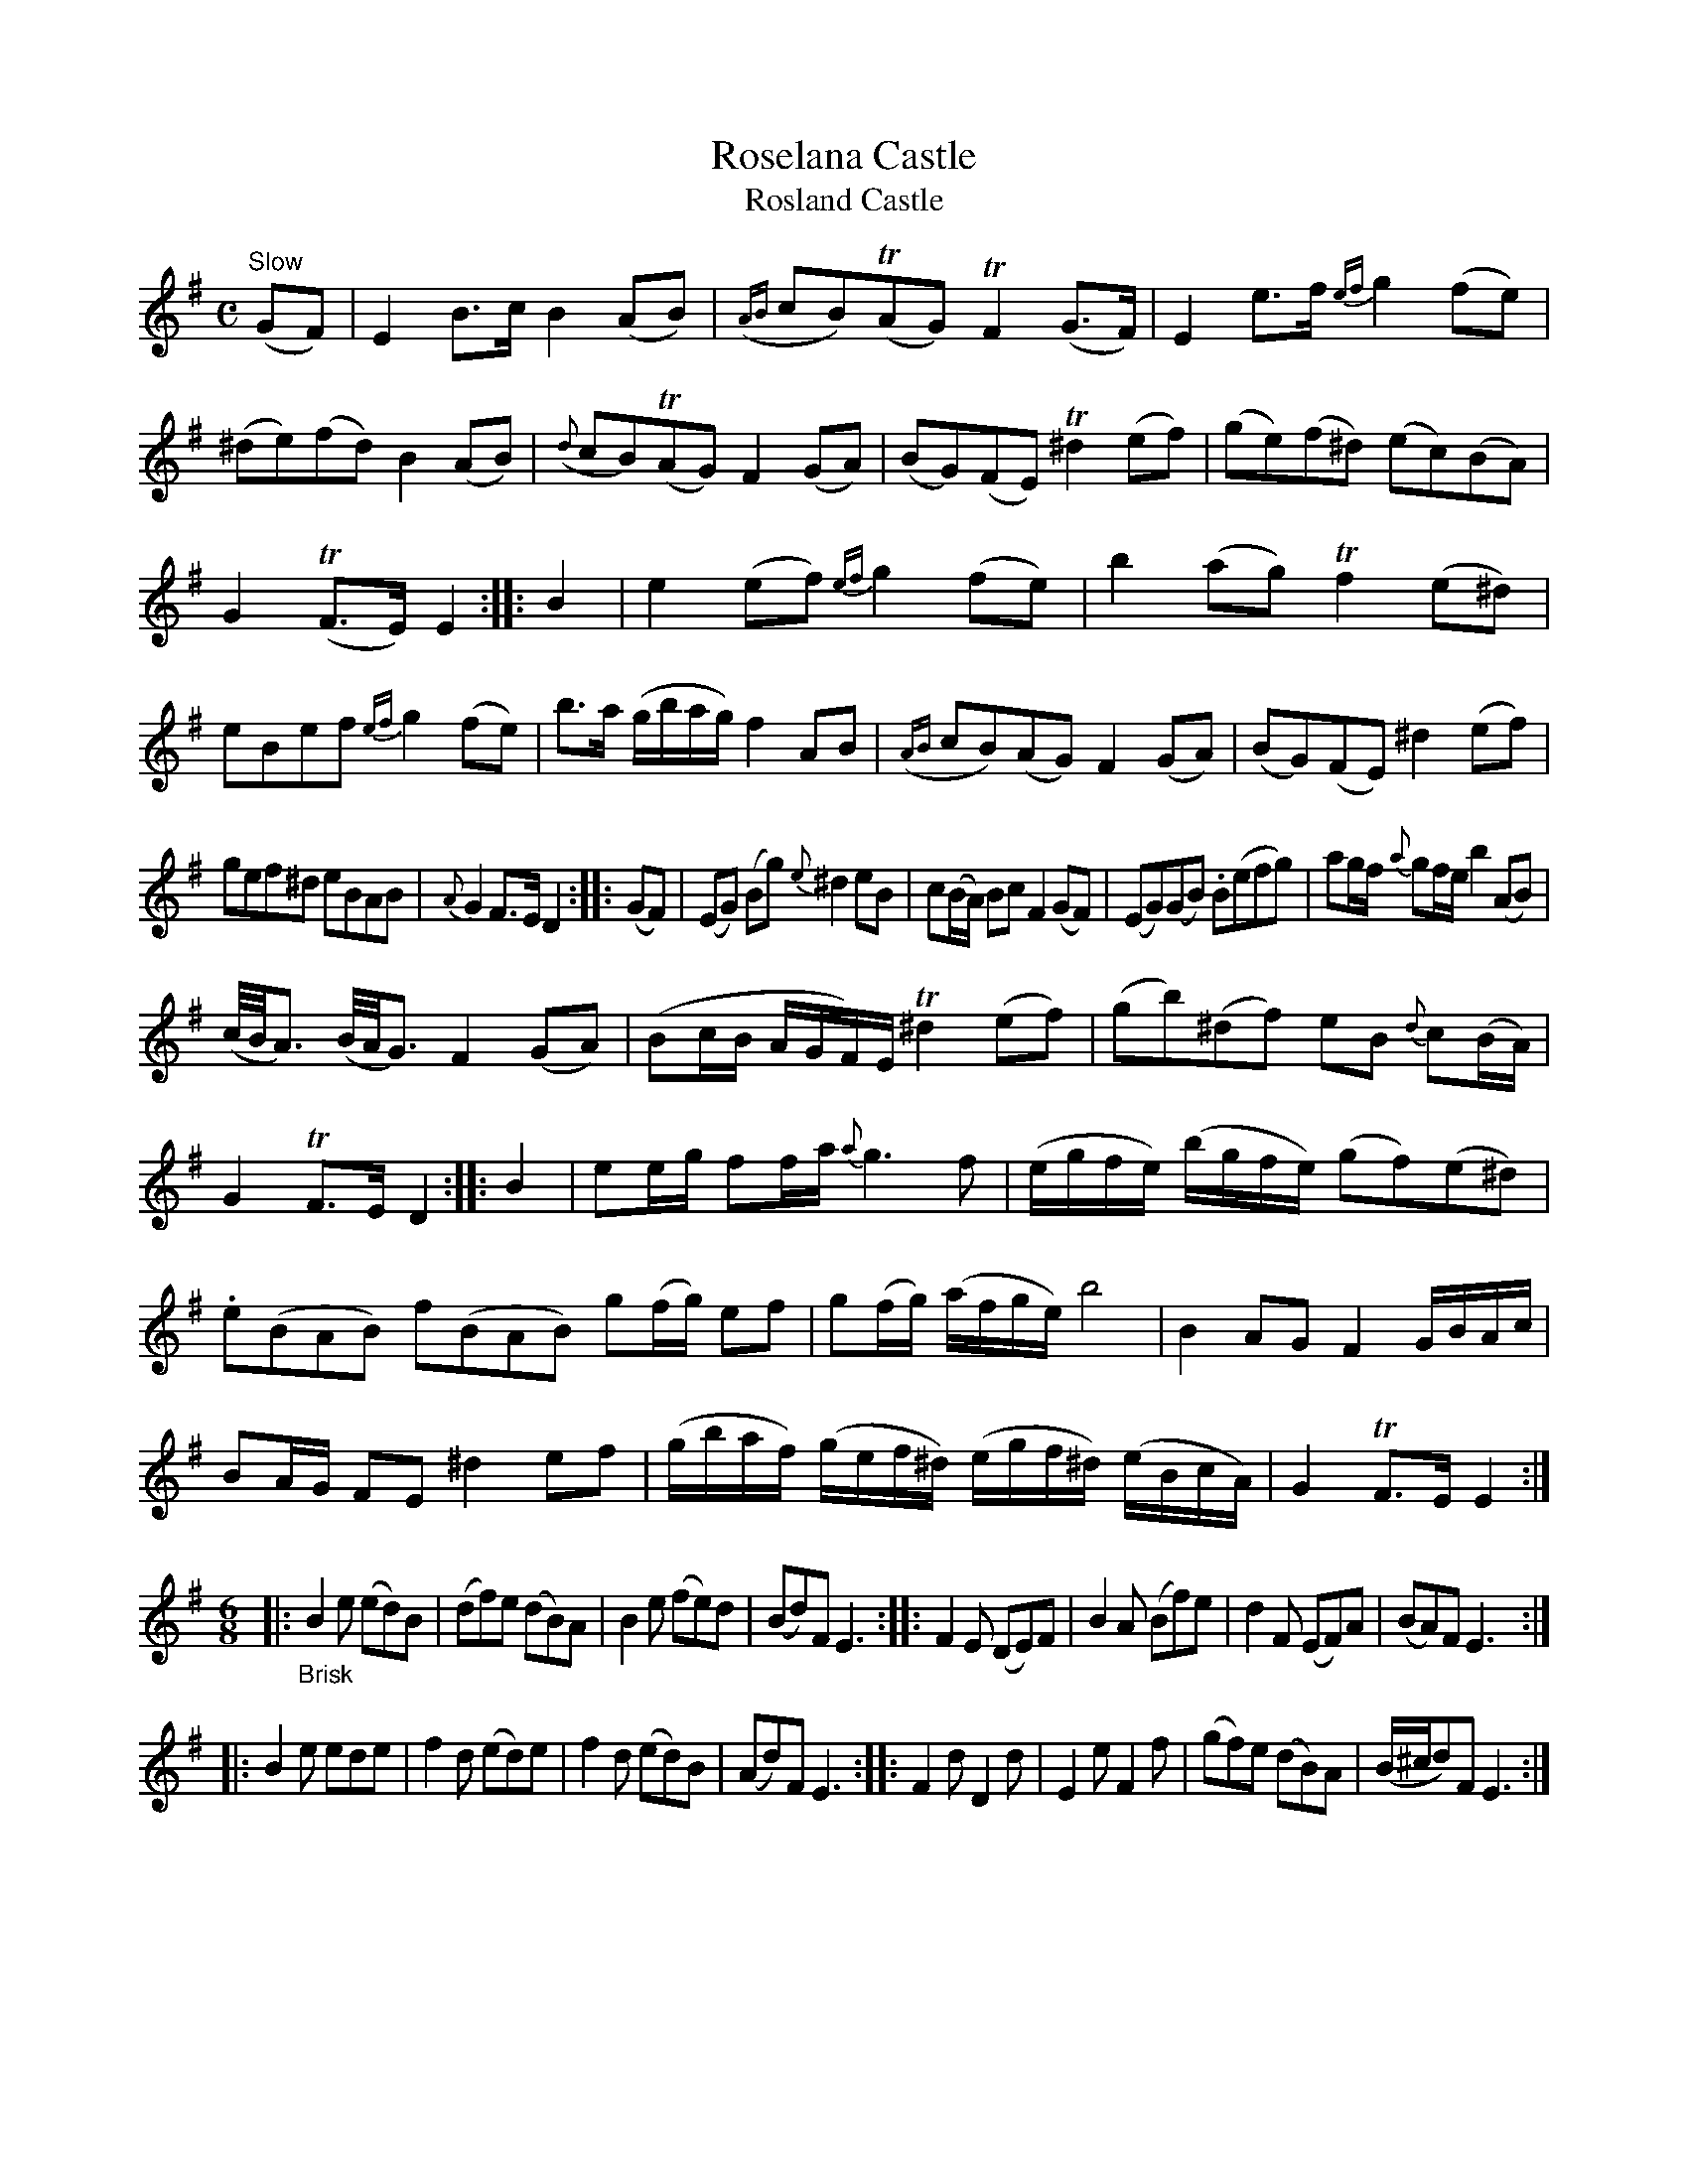X: 14031
T: Roselana Castle
T: Rosland Castle
%R: air, march, reel + jig
B: James Oswald "The Caledonian Pocket Companion" v.1 b.4 p.3 (top 2 staffs continued from p.2)
S: https://ia800501.us.archive.org/18/items/caledonianpocket01rugg/caledonianpocket01rugg_bw.pdf
Z: 2020 John Chambers <jc:trillian.mit.edu>
N: In the jig ("Brisk") part, the repeat symbols don't mak sense; all double bars transcribed as repeats.
N: Dots added to a few strains' final notes to fix the rhythm.
M: C
L: 1/8
K: Em
%%slurgraces 1
%%graceslurs 1
"^Slow"(GF) |\
E2B>c B2(AB) | ({AB}cB)(TAG) TF2(G>F) |\
E2e>f {ef}g2(fe) | (^de)(fd) B2(AB) |\
({d}cB)(TAG) F2(GA) | (BG)(FE) T^d2(ef) |\
(ge)(f^d) (ec)(BA) |
G2(TF>E) E2 :: B2 |\
e2(ef) {ef}g2(fe) | b2(ag) Tf2(e^d) |\
eBef {ef}g2(fe) | b>a (g/b/a/g/) f2AB |\
({AB}cB)(AG) F2(GA) | (BG)(FE) ^d2(ef) |
gef^d eBAB | {A}G2F>E D2 :: (GF) |\
(EG) (Bg) {e}^d2eB | c(B/A/) Bc F2(GF) |\
(EG)(GB) .B(efg) | ag/f/ {a}gf/e/ b2(AB) |
(c//B//A3/) (B//A//G3/) F2(GA) | (Bc/B/ A/G/F/)E/ T^d2(ef) |\
(gb)(^df) eB {d}c(B/A/) | G2TF>E D2 :: B2 |\
ee/g/ ff/a/ {a}g3f | (e/g/f/e/) (b/g/f/e/) (gf)(e^d) |
.e(BAB) f(BAB) g(f/g/) ef | g(f/g/) (a/f/g/e/) b4 |\
B2AG F2G/B/A/c/ | BA/G/ FE ^d2ef |\
(g/b/a/f/) (g/e/f/^d/) (e/g/f/^d/) (e/B/c/A/) | G2TF>E E2 :|
M: 6/8
|: "_Brisk"\
B2e (ed)B | (df)e (dB)A | B2e (fe)d | (Bd)F E3 ::\
F2E (DE)F | B2A (Bf)e | d2F (EF)A | (BA)F E3 :|
|:\
B2e ede | f2d (ed)e | f2d (ed)B | (Ad)F E3 ::\
F2d D2d | E2e F2f | (gf)e (dB)A | (B/^c/d)F E3 :|
